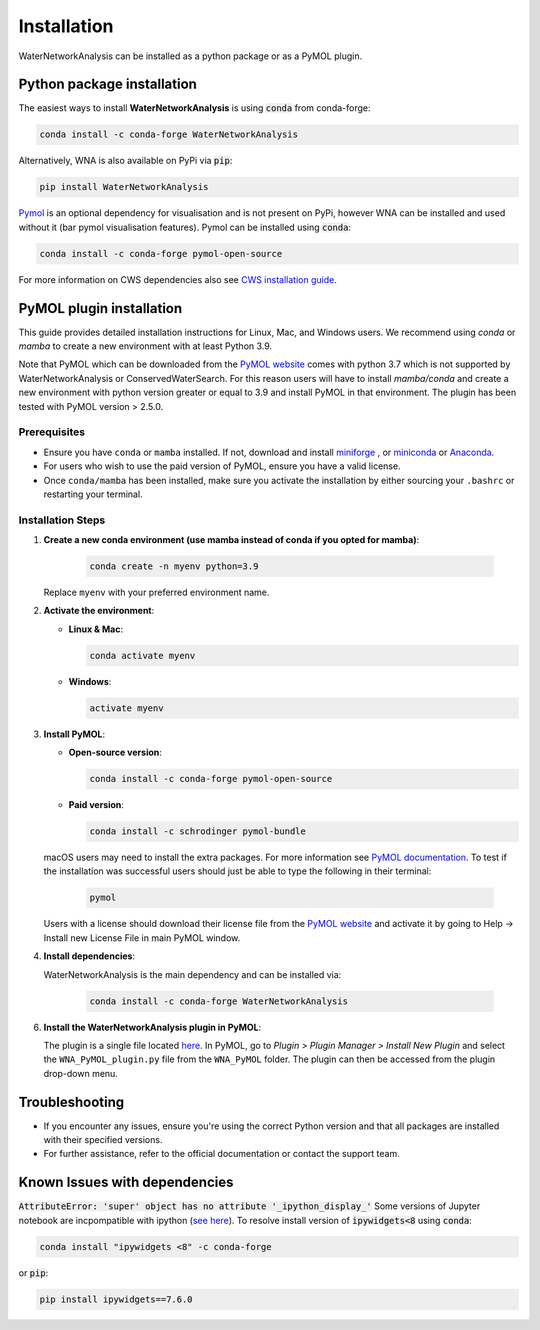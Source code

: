 Installation
============

WaterNetworkAnalysis can be installed as a python package or as a PyMOL
plugin.

Python package installation
---------------------------

The easiest ways to install **WaterNetworkAnalysis** is using :code:`conda` from conda-forge:

.. code:: bash

    conda install -c conda-forge WaterNetworkAnalysis

Alternatively, WNA is also available on PyPi via :code:`pip`:

.. code:: bash

   pip install WaterNetworkAnalysis

`Pymol <https://pymol.org/2/>`_ is an optional dependency for visualisation and is not present on PyPi, however WNA can be installed and used without it (bar pymol visualisation features). Pymol can be installed using :code:`conda`:

.. code:: bash

   conda install -c conda-forge pymol-open-source
 
For more information on CWS dependencies also see `CWS installation guide <https://conservedwatersearch.readthedocs.io/en/latest/installation.html>`_.

PyMOL plugin installation
-------------------------

This guide provides detailed installation instructions for Linux, Mac,
and Windows users. We recommend using `conda` or `mamba` to create a new
environment with at least Python 3.9.

Note that PyMOL which can be downloaded from the `PyMOL website
<https://pymol.org/2/>`_ comes with python 3.7 which is not supported by 
WaterNetworkAnalysis or ConservedWaterSearch. For this reason users
will have to install `mamba/conda` and create a new environment with
python version greater or equal to 3.9 and install PyMOL in that environment.
The plugin has been tested with PyMOL version > 2.5.0.

Prerequisites
.............

- Ensure you have ``conda`` or ``mamba`` installed. If not, download and
  install `miniforge <https://conda-forge.org/miniforge/>`_ , or
  `miniconda <https://docs.conda.io/en/latest/miniconda.html>`_ or
  `Anaconda <https://www.anaconda.com/products/distribution>`_.

- For users who wish to use the paid version of PyMOL, ensure you have a
  valid license.

- Once ``conda/mamba`` has been installed, make sure you activate the
  installation by either sourcing your ``.bashrc`` or restarting your terminal.

Installation Steps
..................

1. **Create a new conda environment (use mamba instead of conda if you
   opted for mamba)**:

     .. code-block:: bash

        conda create -n myenv python=3.9

   Replace ``myenv`` with your preferred environment name.

2. **Activate the environment**:

   - **Linux & Mac**:

     .. code-block:: bash

        conda activate myenv

   - **Windows**:

     .. code-block:: bash

        activate myenv

3. **Install PyMOL**:

   - **Open-source version**:

     .. code-block:: bash

        conda install -c conda-forge pymol-open-source


   - **Paid version**:

     .. code-block:: bash

        conda install -c schrodinger pymol-bundle


   macOS users may need to install the extra packages. For more
   information see `PyMOL documentation <https://pymol.org/conda/>`_. To
   test if the installation was successful users should just be able to
   type the following in their terminal:
   
     .. code-block:: bash
    
        pymol

   
   Users with a license should download their license file from the
   `PyMOL website <https://pymol.org/2/>`_ and activate it by going to
   Help -> Install new License File in main PyMOL window.

4. **Install dependencies**:

   WaterNetworkAnalysis is the main dependency and can be installed via:

     .. code-block:: bash

        conda install -c conda-forge WaterNetworkAnalysis


6. **Install the WaterNetworkAnalysis plugin in PyMOL**:

   The plugin is a single file located `here
   <https://github.com/JecaTosovic/WNA_PyMOL_plugin>`_. In PyMOL, go to
   `Plugin > Plugin Manager > Install New Plugin` and select the
   ``WNA_PyMOL_plugin.py`` file from the ``WNA_PyMOL`` folder. The
   plugin can then be accessed from the plugin drop-down menu.

Troubleshooting
---------------

- If you encounter any issues, ensure you're using the correct Python
  version and that all packages are installed with their specified
  versions.

- For further assistance, refer to the official documentation or contact
  the support team.


Known Issues with dependencies
------------------------------

:code:`AttributeError: 'super' object has no attribute '_ipython_display_'`
Some versions of Jupyter notebook are incpompatible with ipython (`see here <https://stackoverflow.com/questions/74279848/nglview-installed-but-will-not-import-inside-juypter-notebook-via-anaconda-navig>`_). To resolve install version of :code:`ipywidgets<8` using :code:`conda`: 

.. code:: bash

   conda install "ipywidgets <8" -c conda-forge

or :code:`pip`:

.. code:: bash

   pip install ipywidgets==7.6.0